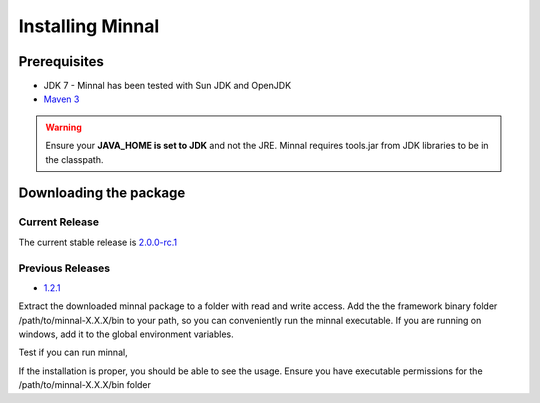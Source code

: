 Installing Minnal
=================
Prerequisites
-------------
* JDK 7 - Minnal has been tested with Sun JDK and OpenJDK
* `Maven 3 <http://maven.apache.org/download.cgi>`_ 

.. warning::
   Ensure your **JAVA_HOME is set to JDK** and not the JRE. Minnal requires tools.jar from JDK libraries to be in the classpath.

Downloading the package
-----------------------
Current Release
^^^^^^^^^^^^^^^
The current stable release is `2.0.0-rc.1 <https://github.com/minnal/minnal/releases/download/minnal-2.0.0-rc.1/minnal-2.0.0-rc.1.tar.gz>`_

Previous Releases
^^^^^^^^^^^^^^^^^
* `1.2.1 <https://github.com/minnal/minnal/releases/download/minnal-1.2.1/minnal-1.2.1.tar.gz>`_

Extract the downloaded minnal package to a folder with read and write access. Add the the framework binary folder /path/to/minnal-X.X.X/bin to your path, so you can conveniently run the minnal executable. If you are running on windows, add it to the global environment variables. 

Test if you can run minnal,

.. code-block:: bash
   :linenos:

   $ minnal -help

If the installation is proper, you should be able to see the usage. Ensure you have executable permissions for the /path/to/minnal-X.X.X/bin folder

.. code-block:: bash
   :linenos:

   Usage: minnal [options] [command] [command options]
